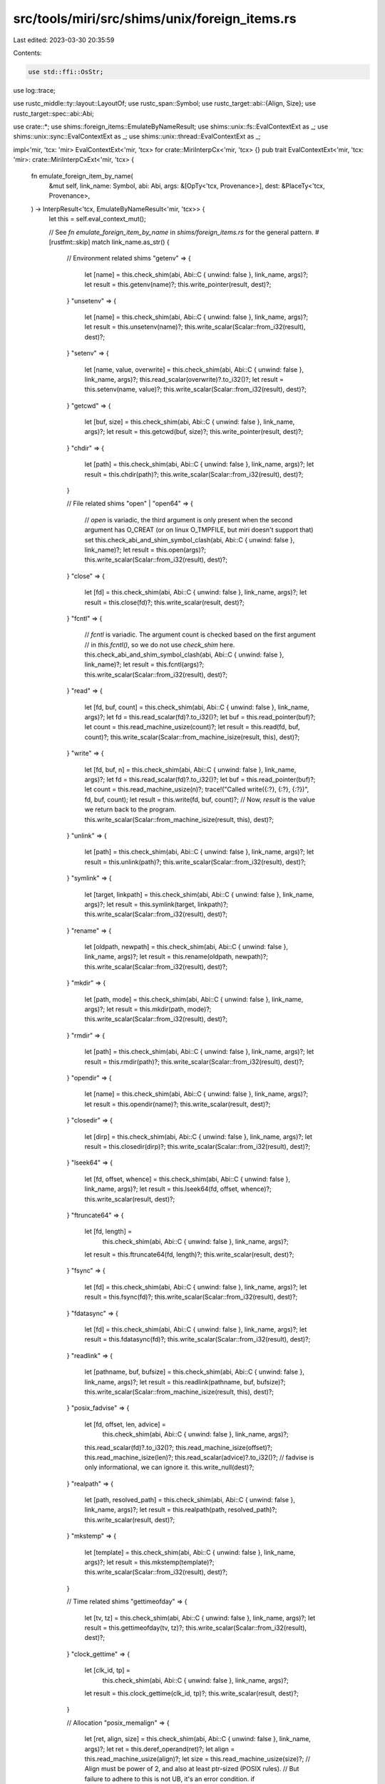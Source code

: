 src/tools/miri/src/shims/unix/foreign_items.rs
==============================================

Last edited: 2023-03-30 20:35:59

Contents:

.. code-block:: rs

    use std::ffi::OsStr;

use log::trace;

use rustc_middle::ty::layout::LayoutOf;
use rustc_span::Symbol;
use rustc_target::abi::{Align, Size};
use rustc_target::spec::abi::Abi;

use crate::*;
use shims::foreign_items::EmulateByNameResult;
use shims::unix::fs::EvalContextExt as _;
use shims::unix::sync::EvalContextExt as _;
use shims::unix::thread::EvalContextExt as _;

impl<'mir, 'tcx: 'mir> EvalContextExt<'mir, 'tcx> for crate::MiriInterpCx<'mir, 'tcx> {}
pub trait EvalContextExt<'mir, 'tcx: 'mir>: crate::MiriInterpCxExt<'mir, 'tcx> {
    fn emulate_foreign_item_by_name(
        &mut self,
        link_name: Symbol,
        abi: Abi,
        args: &[OpTy<'tcx, Provenance>],
        dest: &PlaceTy<'tcx, Provenance>,
    ) -> InterpResult<'tcx, EmulateByNameResult<'mir, 'tcx>> {
        let this = self.eval_context_mut();

        // See `fn emulate_foreign_item_by_name` in `shims/foreign_items.rs` for the general pattern.
        #[rustfmt::skip]
        match link_name.as_str() {
            // Environment related shims
            "getenv" => {
                let [name] = this.check_shim(abi, Abi::C { unwind: false }, link_name, args)?;
                let result = this.getenv(name)?;
                this.write_pointer(result, dest)?;
            }
            "unsetenv" => {
                let [name] = this.check_shim(abi, Abi::C { unwind: false }, link_name, args)?;
                let result = this.unsetenv(name)?;
                this.write_scalar(Scalar::from_i32(result), dest)?;
            }
            "setenv" => {
                let [name, value, overwrite] = this.check_shim(abi, Abi::C { unwind: false }, link_name, args)?;
                this.read_scalar(overwrite)?.to_i32()?;
                let result = this.setenv(name, value)?;
                this.write_scalar(Scalar::from_i32(result), dest)?;
            }
            "getcwd" => {
                let [buf, size] = this.check_shim(abi, Abi::C { unwind: false }, link_name, args)?;
                let result = this.getcwd(buf, size)?;
                this.write_pointer(result, dest)?;
            }
            "chdir" => {
                let [path] = this.check_shim(abi, Abi::C { unwind: false }, link_name, args)?;
                let result = this.chdir(path)?;
                this.write_scalar(Scalar::from_i32(result), dest)?;
            }

            // File related shims
            "open" | "open64" => {
                // `open` is variadic, the third argument is only present when the second argument has O_CREAT (or on linux O_TMPFILE, but miri doesn't support that) set
                this.check_abi_and_shim_symbol_clash(abi, Abi::C { unwind: false }, link_name)?;
                let result = this.open(args)?;
                this.write_scalar(Scalar::from_i32(result), dest)?;
            }
            "close" => {
                let [fd] = this.check_shim(abi, Abi::C { unwind: false }, link_name, args)?;
                let result = this.close(fd)?;
                this.write_scalar(result, dest)?;
            }
            "fcntl" => {
                // `fcntl` is variadic. The argument count is checked based on the first argument
                // in `this.fcntl()`, so we do not use `check_shim` here.
                this.check_abi_and_shim_symbol_clash(abi, Abi::C { unwind: false }, link_name)?;
                let result = this.fcntl(args)?;
                this.write_scalar(Scalar::from_i32(result), dest)?;
            }
            "read" => {
                let [fd, buf, count] = this.check_shim(abi, Abi::C { unwind: false }, link_name, args)?;
                let fd = this.read_scalar(fd)?.to_i32()?;
                let buf = this.read_pointer(buf)?;
                let count = this.read_machine_usize(count)?;
                let result = this.read(fd, buf, count)?;
                this.write_scalar(Scalar::from_machine_isize(result, this), dest)?;
            }
            "write" => {
                let [fd, buf, n] = this.check_shim(abi, Abi::C { unwind: false }, link_name, args)?;
                let fd = this.read_scalar(fd)?.to_i32()?;
                let buf = this.read_pointer(buf)?;
                let count = this.read_machine_usize(n)?;
                trace!("Called write({:?}, {:?}, {:?})", fd, buf, count);
                let result = this.write(fd, buf, count)?;
                // Now, `result` is the value we return back to the program.
                this.write_scalar(Scalar::from_machine_isize(result, this), dest)?;
            }
            "unlink" => {
                let [path] = this.check_shim(abi, Abi::C { unwind: false }, link_name, args)?;
                let result = this.unlink(path)?;
                this.write_scalar(Scalar::from_i32(result), dest)?;
            }
            "symlink" => {
                let [target, linkpath] = this.check_shim(abi, Abi::C { unwind: false }, link_name, args)?;
                let result = this.symlink(target, linkpath)?;
                this.write_scalar(Scalar::from_i32(result), dest)?;
            }
            "rename" => {
                let [oldpath, newpath] = this.check_shim(abi, Abi::C { unwind: false }, link_name, args)?;
                let result = this.rename(oldpath, newpath)?;
                this.write_scalar(Scalar::from_i32(result), dest)?;
            }
            "mkdir" => {
                let [path, mode] = this.check_shim(abi, Abi::C { unwind: false }, link_name, args)?;
                let result = this.mkdir(path, mode)?;
                this.write_scalar(Scalar::from_i32(result), dest)?;
            }
            "rmdir" => {
                let [path] = this.check_shim(abi, Abi::C { unwind: false }, link_name, args)?;
                let result = this.rmdir(path)?;
                this.write_scalar(Scalar::from_i32(result), dest)?;
            }
            "opendir" => {
                let [name] = this.check_shim(abi, Abi::C { unwind: false }, link_name, args)?;
                let result = this.opendir(name)?;
                this.write_scalar(result, dest)?;
            }
            "closedir" => {
                let [dirp] = this.check_shim(abi, Abi::C { unwind: false }, link_name, args)?;
                let result = this.closedir(dirp)?;
                this.write_scalar(Scalar::from_i32(result), dest)?;
            }
            "lseek64" => {
                let [fd, offset, whence] = this.check_shim(abi, Abi::C { unwind: false }, link_name, args)?;
                let result = this.lseek64(fd, offset, whence)?;
                this.write_scalar(result, dest)?;
            }
            "ftruncate64" => {
                let [fd, length] =
                    this.check_shim(abi, Abi::C { unwind: false }, link_name, args)?;
                let result = this.ftruncate64(fd, length)?;
                this.write_scalar(result, dest)?;
            }
            "fsync" => {
                let [fd] = this.check_shim(abi, Abi::C { unwind: false }, link_name, args)?;
                let result = this.fsync(fd)?;
                this.write_scalar(Scalar::from_i32(result), dest)?;
            }
            "fdatasync" => {
                let [fd] = this.check_shim(abi, Abi::C { unwind: false }, link_name, args)?;
                let result = this.fdatasync(fd)?;
                this.write_scalar(Scalar::from_i32(result), dest)?;
            }
            "readlink" => {
                let [pathname, buf, bufsize] = this.check_shim(abi, Abi::C { unwind: false }, link_name, args)?;
                let result = this.readlink(pathname, buf, bufsize)?;
                this.write_scalar(Scalar::from_machine_isize(result, this), dest)?;
            }
            "posix_fadvise" => {
                let [fd, offset, len, advice] =
                    this.check_shim(abi, Abi::C { unwind: false }, link_name, args)?;
                this.read_scalar(fd)?.to_i32()?;
                this.read_machine_isize(offset)?;
                this.read_machine_isize(len)?;
                this.read_scalar(advice)?.to_i32()?;
                // fadvise is only informational, we can ignore it.
                this.write_null(dest)?;
            }
            "realpath" => {
                let [path, resolved_path] = this.check_shim(abi, Abi::C { unwind: false }, link_name, args)?;
                let result = this.realpath(path, resolved_path)?;
                this.write_scalar(result, dest)?;
            }
            "mkstemp" => {
                let [template] = this.check_shim(abi, Abi::C { unwind: false }, link_name, args)?;
                let result = this.mkstemp(template)?;
                this.write_scalar(Scalar::from_i32(result), dest)?;
            }

            // Time related shims
            "gettimeofday" => {
                let [tv, tz] = this.check_shim(abi, Abi::C { unwind: false }, link_name, args)?;
                let result = this.gettimeofday(tv, tz)?;
                this.write_scalar(Scalar::from_i32(result), dest)?;
            }
            "clock_gettime" => {
                let [clk_id, tp] =
                    this.check_shim(abi, Abi::C { unwind: false }, link_name, args)?;
                let result = this.clock_gettime(clk_id, tp)?;
                this.write_scalar(result, dest)?;
            }

            // Allocation
            "posix_memalign" => {
                let [ret, align, size] = this.check_shim(abi, Abi::C { unwind: false }, link_name, args)?;
                let ret = this.deref_operand(ret)?;
                let align = this.read_machine_usize(align)?;
                let size = this.read_machine_usize(size)?;
                // Align must be power of 2, and also at least ptr-sized (POSIX rules).
                // But failure to adhere to this is not UB, it's an error condition.
                if !align.is_power_of_two() || align < this.pointer_size().bytes() {
                    let einval = this.eval_libc_i32("EINVAL");
                    this.write_int(einval, dest)?;
                } else {
                    if size == 0 {
                        this.write_null(&ret.into())?;
                    } else {
                        let ptr = this.allocate_ptr(
                            Size::from_bytes(size),
                            Align::from_bytes(align).unwrap(),
                            MiriMemoryKind::C.into(),
                        )?;
                        this.write_pointer(ptr, &ret.into())?;
                    }
                    this.write_null(dest)?;
                }
            }

            // Dynamic symbol loading
            "dlsym" => {
                let [handle, symbol] = this.check_shim(abi, Abi::C { unwind: false }, link_name, args)?;
                this.read_machine_usize(handle)?;
                let symbol = this.read_pointer(symbol)?;
                let symbol_name = this.read_c_str(symbol)?;
                if let Some(dlsym) = Dlsym::from_str(symbol_name, &this.tcx.sess.target.os)? {
                    let ptr = this.create_fn_alloc_ptr(FnVal::Other(dlsym));
                    this.write_pointer(ptr, dest)?;
                } else {
                    this.write_null(dest)?;
                }
            }

            // Querying system information
            "sysconf" => {
                let [name] = this.check_shim(abi, Abi::C { unwind: false }, link_name, args)?;
                let name = this.read_scalar(name)?.to_i32()?;
                // FIXME: Which of these are POSIX, and which are GNU/Linux?
                // At least the names seem to all also exist on macOS.
                let sysconfs: &[(&str, fn(&MiriInterpCx<'_, '_>) -> Scalar<Provenance>)] = &[
                    ("_SC_PAGESIZE", |this| Scalar::from_int(this.machine.page_size, this.pointer_size())),
                    ("_SC_NPROCESSORS_CONF", |this| Scalar::from_int(this.machine.num_cpus, this.pointer_size())),
                    ("_SC_NPROCESSORS_ONLN", |this| Scalar::from_int(this.machine.num_cpus, this.pointer_size())),
                    // 512 seems to be a reasonable default. The value is not critical, in
                    // the sense that getpwuid_r takes and checks the buffer length.
                    ("_SC_GETPW_R_SIZE_MAX", |this| Scalar::from_int(512, this.pointer_size()))
                ];
                let mut result = None;
                for &(sysconf_name, value) in sysconfs {
                    let sysconf_name = this.eval_libc_i32(sysconf_name);
                    if sysconf_name == name {
                        result = Some(value(this));
                        break;
                    }
                }
                if let Some(result) = result {
                    this.write_scalar(result, dest)?;
                } else {
                    throw_unsup_format!("unimplemented sysconf name: {}", name)
                }
            }

            // Thread-local storage
            "pthread_key_create" => {
                let [key, dtor] = this.check_shim(abi, Abi::C { unwind: false }, link_name, args)?;
                let key_place = this.deref_operand(key)?;
                let dtor = this.read_pointer(dtor)?;

                // Extract the function type out of the signature (that seems easier than constructing it ourselves).
                let dtor = if !this.ptr_is_null(dtor)? {
                    Some(this.get_ptr_fn(dtor)?.as_instance()?)
                } else {
                    None
                };

                // Figure out how large a pthread TLS key actually is.
                // To this end, deref the argument type. This is `libc::pthread_key_t`.
                let key_type = key.layout.ty
                    .builtin_deref(true)
                    .ok_or_else(|| err_ub_format!(
                        "wrong signature used for `pthread_key_create`: first argument must be a raw pointer."
                    ))?
                    .ty;
                let key_layout = this.layout_of(key_type)?;

                // Create key and write it into the memory where `key_ptr` wants it.
                let key = this.machine.tls.create_tls_key(dtor, key_layout.size)?;
                this.write_scalar(Scalar::from_uint(key, key_layout.size), &key_place.into())?;

                // Return success (`0`).
                this.write_null(dest)?;
            }
            "pthread_key_delete" => {
                let [key] = this.check_shim(abi, Abi::C { unwind: false }, link_name, args)?;
                let key = this.read_scalar(key)?.to_bits(key.layout.size)?;
                this.machine.tls.delete_tls_key(key)?;
                // Return success (0)
                this.write_null(dest)?;
            }
            "pthread_getspecific" => {
                let [key] = this.check_shim(abi, Abi::C { unwind: false }, link_name, args)?;
                let key = this.read_scalar(key)?.to_bits(key.layout.size)?;
                let active_thread = this.get_active_thread();
                let ptr = this.machine.tls.load_tls(key, active_thread, this)?;
                this.write_scalar(ptr, dest)?;
            }
            "pthread_setspecific" => {
                let [key, new_ptr] = this.check_shim(abi, Abi::C { unwind: false }, link_name, args)?;
                let key = this.read_scalar(key)?.to_bits(key.layout.size)?;
                let active_thread = this.get_active_thread();
                let new_data = this.read_scalar(new_ptr)?;
                this.machine.tls.store_tls(key, active_thread, new_data, &*this.tcx)?;

                // Return success (`0`).
                this.write_null(dest)?;
            }

            // Synchronization primitives
            "pthread_mutexattr_init" => {
                let [attr] = this.check_shim(abi, Abi::C { unwind: false }, link_name, args)?;
                let result = this.pthread_mutexattr_init(attr)?;
                this.write_scalar(Scalar::from_i32(result), dest)?;
            }
            "pthread_mutexattr_settype" => {
                let [attr, kind] = this.check_shim(abi, Abi::C { unwind: false }, link_name, args)?;
                let result = this.pthread_mutexattr_settype(attr, kind)?;
                this.write_scalar(Scalar::from_i32(result), dest)?;
            }
            "pthread_mutexattr_destroy" => {
                let [attr] = this.check_shim(abi, Abi::C { unwind: false }, link_name, args)?;
                let result = this.pthread_mutexattr_destroy(attr)?;
                this.write_scalar(Scalar::from_i32(result), dest)?;
            }
            "pthread_mutex_init" => {
                let [mutex, attr] = this.check_shim(abi, Abi::C { unwind: false }, link_name, args)?;
                let result = this.pthread_mutex_init(mutex, attr)?;
                this.write_scalar(Scalar::from_i32(result), dest)?;
            }
            "pthread_mutex_lock" => {
                let [mutex] = this.check_shim(abi, Abi::C { unwind: false }, link_name, args)?;
                let result = this.pthread_mutex_lock(mutex)?;
                this.write_scalar(Scalar::from_i32(result), dest)?;
            }
            "pthread_mutex_trylock" => {
                let [mutex] = this.check_shim(abi, Abi::C { unwind: false }, link_name, args)?;
                let result = this.pthread_mutex_trylock(mutex)?;
                this.write_scalar(Scalar::from_i32(result), dest)?;
            }
            "pthread_mutex_unlock" => {
                let [mutex] = this.check_shim(abi, Abi::C { unwind: false }, link_name, args)?;
                let result = this.pthread_mutex_unlock(mutex)?;
                this.write_scalar(Scalar::from_i32(result), dest)?;
            }
            "pthread_mutex_destroy" => {
                let [mutex] = this.check_shim(abi, Abi::C { unwind: false }, link_name, args)?;
                let result = this.pthread_mutex_destroy(mutex)?;
                this.write_scalar(Scalar::from_i32(result), dest)?;
            }
            "pthread_rwlock_rdlock" => {
                let [rwlock] = this.check_shim(abi, Abi::C { unwind: false }, link_name, args)?;
                let result = this.pthread_rwlock_rdlock(rwlock)?;
                this.write_scalar(Scalar::from_i32(result), dest)?;
            }
            "pthread_rwlock_tryrdlock" => {
                let [rwlock] = this.check_shim(abi, Abi::C { unwind: false }, link_name, args)?;
                let result = this.pthread_rwlock_tryrdlock(rwlock)?;
                this.write_scalar(Scalar::from_i32(result), dest)?;
            }
            "pthread_rwlock_wrlock" => {
                let [rwlock] = this.check_shim(abi, Abi::C { unwind: false }, link_name, args)?;
                let result = this.pthread_rwlock_wrlock(rwlock)?;
                this.write_scalar(Scalar::from_i32(result), dest)?;
            }
            "pthread_rwlock_trywrlock" => {
                let [rwlock] = this.check_shim(abi, Abi::C { unwind: false }, link_name, args)?;
                let result = this.pthread_rwlock_trywrlock(rwlock)?;
                this.write_scalar(Scalar::from_i32(result), dest)?;
            }
            "pthread_rwlock_unlock" => {
                let [rwlock] = this.check_shim(abi, Abi::C { unwind: false }, link_name, args)?;
                let result = this.pthread_rwlock_unlock(rwlock)?;
                this.write_scalar(Scalar::from_i32(result), dest)?;
            }
            "pthread_rwlock_destroy" => {
                let [rwlock] = this.check_shim(abi, Abi::C { unwind: false }, link_name, args)?;
                let result = this.pthread_rwlock_destroy(rwlock)?;
                this.write_scalar(Scalar::from_i32(result), dest)?;
            }
            "pthread_condattr_init" => {
                let [attr] = this.check_shim(abi, Abi::C { unwind: false }, link_name, args)?;
                let result = this.pthread_condattr_init(attr)?;
                this.write_scalar(Scalar::from_i32(result), dest)?;
            }
            "pthread_condattr_destroy" => {
                let [attr] = this.check_shim(abi, Abi::C { unwind: false }, link_name, args)?;
                let result = this.pthread_condattr_destroy(attr)?;
                this.write_scalar(Scalar::from_i32(result), dest)?;
            }
            "pthread_cond_init" => {
                let [cond, attr] = this.check_shim(abi, Abi::C { unwind: false }, link_name, args)?;
                let result = this.pthread_cond_init(cond, attr)?;
                this.write_scalar(Scalar::from_i32(result), dest)?;
            }
            "pthread_cond_signal" => {
                let [cond] = this.check_shim(abi, Abi::C { unwind: false }, link_name, args)?;
                let result = this.pthread_cond_signal(cond)?;
                this.write_scalar(Scalar::from_i32(result), dest)?;
            }
            "pthread_cond_broadcast" => {
                let [cond] = this.check_shim(abi, Abi::C { unwind: false }, link_name, args)?;
                let result = this.pthread_cond_broadcast(cond)?;
                this.write_scalar(Scalar::from_i32(result), dest)?;
            }
            "pthread_cond_wait" => {
                let [cond, mutex] = this.check_shim(abi, Abi::C { unwind: false }, link_name, args)?;
                let result = this.pthread_cond_wait(cond, mutex)?;
                this.write_scalar(Scalar::from_i32(result), dest)?;
            }
            "pthread_cond_timedwait" => {
                let [cond, mutex, abstime] = this.check_shim(abi, Abi::C { unwind: false }, link_name, args)?;
                this.pthread_cond_timedwait(cond, mutex, abstime, dest)?;
            }
            "pthread_cond_destroy" => {
                let [cond] = this.check_shim(abi, Abi::C { unwind: false }, link_name, args)?;
                let result = this.pthread_cond_destroy(cond)?;
                this.write_scalar(Scalar::from_i32(result), dest)?;
            }

            // Threading
            "pthread_create" => {
                let [thread, attr, start, arg] = this.check_shim(abi, Abi::C { unwind: false }, link_name, args)?;
                let result = this.pthread_create(thread, attr, start, arg)?;
                this.write_scalar(Scalar::from_i32(result), dest)?;
            }
            "pthread_join" => {
                let [thread, retval] = this.check_shim(abi, Abi::C { unwind: false }, link_name, args)?;
                let result = this.pthread_join(thread, retval)?;
                this.write_scalar(Scalar::from_i32(result), dest)?;
            }
            "pthread_detach" => {
                let [thread] = this.check_shim(abi, Abi::C { unwind: false }, link_name, args)?;
                let result = this.pthread_detach(thread)?;
                this.write_scalar(Scalar::from_i32(result), dest)?;
            }
            "pthread_self" => {
                let [] = this.check_shim(abi, Abi::C { unwind: false }, link_name, args)?;
                let res = this.pthread_self()?;
                this.write_scalar(res, dest)?;
            }
            "sched_yield" => {
                let [] = this.check_shim(abi, Abi::C { unwind: false }, link_name, args)?;
                let result = this.sched_yield()?;
                this.write_scalar(Scalar::from_i32(result), dest)?;
            }
            "nanosleep" => {
                let [req, rem] = this.check_shim(abi, Abi::C { unwind: false }, link_name, args)?;
                let result = this.nanosleep(req, rem)?;
                this.write_scalar(Scalar::from_i32(result), dest)?;
            }

            // Miscellaneous
            "isatty" => {
                let [fd] = this.check_shim(abi, Abi::C { unwind: false }, link_name, args)?;
                let result = this.isatty(fd)?;
                this.write_scalar(result, dest)?;
            }
            "pthread_atfork" => {
                let [prepare, parent, child] = this.check_shim(abi, Abi::C { unwind: false }, link_name, args)?;
                this.read_pointer(prepare)?;
                this.read_pointer(parent)?;
                this.read_pointer(child)?;
                // We do not support forking, so there is nothing to do here.
                this.write_null(dest)?;
            }
            "strerror_r" | "__xpg_strerror_r" => {
                let [errnum, buf, buflen] = this.check_shim(abi, Abi::C { unwind: false }, link_name, args)?;
                let errnum = this.read_scalar(errnum)?;
                let buf = this.read_pointer(buf)?;
                let buflen = this.read_machine_usize(buflen)?;

                let error = this.try_errnum_to_io_error(errnum)?;
                let formatted = match error {
                    Some(err) => format!("{err}"),
                    None => format!("<unknown errnum in strerror_r: {errnum}>"),
                };
                let (complete, _) = this.write_os_str_to_c_str(OsStr::new(&formatted), buf, buflen)?;
                let ret = if complete { 0 } else { this.eval_libc_i32("ERANGE") };
                this.write_int(ret, dest)?;
            }
            "getpid" => {
                let [] = this.check_shim(abi, Abi::C { unwind: false}, link_name, args)?;
                let result = this.getpid()?;
                this.write_scalar(Scalar::from_i32(result), dest)?;
            }

            // Incomplete shims that we "stub out" just to get pre-main initialization code to work.
            // These shims are enabled only when the caller is in the standard library.
            "pthread_attr_getguardsize"
            if this.frame_in_std() => {
                let [_attr, guard_size] = this.check_shim(abi, Abi::C { unwind: false }, link_name, args)?;
                let guard_size = this.deref_operand(guard_size)?;
                let guard_size_layout = this.libc_ty_layout("size_t");
                this.write_scalar(Scalar::from_uint(this.machine.page_size, guard_size_layout.size), &guard_size.into())?;

                // Return success (`0`).
                this.write_null(dest)?;
            }

            | "pthread_attr_init"
            | "pthread_attr_destroy"
            if this.frame_in_std() => {
                let [_] = this.check_shim(abi, Abi::C { unwind: false }, link_name, args)?;
                this.write_null(dest)?;
            }
            | "pthread_attr_setstacksize"
            if this.frame_in_std() => {
                let [_, _] = this.check_shim(abi, Abi::C { unwind: false }, link_name, args)?;
                this.write_null(dest)?;
            }

            "pthread_attr_getstack"
            if this.frame_in_std() => {
                // We don't support "pthread_attr_setstack", so we just pretend all stacks have the same values here.
                // Hence we can mostly ignore the input `attr_place`.
                let [attr_place, addr_place, size_place] =
                    this.check_shim(abi, Abi::C { unwind: false }, link_name, args)?;
                let _attr_place = this.deref_operand(attr_place)?;
                let addr_place = this.deref_operand(addr_place)?;
                let size_place = this.deref_operand(size_place)?;

                this.write_scalar(
                    Scalar::from_uint(this.machine.stack_addr, this.pointer_size()),
                    &addr_place.into(),
                )?;
                this.write_scalar(
                    Scalar::from_uint(this.machine.stack_size, this.pointer_size()),
                    &size_place.into(),
                )?;

                // Return success (`0`).
                this.write_null(dest)?;
            }

            | "signal"
            | "sigaltstack"
            if this.frame_in_std() => {
                let [_, _] = this.check_shim(abi, Abi::C { unwind: false }, link_name, args)?;
                this.write_null(dest)?;
            }
            | "sigaction"
            | "mprotect"
            if this.frame_in_std() => {
                let [_, _, _] = this.check_shim(abi, Abi::C { unwind: false }, link_name, args)?;
                this.write_null(dest)?;
            }

            "getuid"
            if this.frame_in_std() => {
                let [] = this.check_shim(abi, Abi::C { unwind: false }, link_name, args)?;
                // FOr now, just pretend we always have this fixed UID.
                this.write_int(super::UID, dest)?;
            }

            "getpwuid_r" if this.frame_in_std() => {
                let [uid, pwd, buf, buflen, result] =
                    this.check_shim(abi, Abi::C { unwind: false }, link_name, args)?;
                this.check_no_isolation("`getpwuid_r`")?;

                let uid = this.read_scalar(uid)?.to_u32()?;
                let pwd = this.deref_operand(pwd)?;
                let buf = this.read_pointer(buf)?;
                let buflen = this.read_machine_usize(buflen)?;
                let result = this.deref_operand(result)?;

                // Must be for "us".
                if uid != crate::shims::unix::UID {
                    throw_unsup_format!("`getpwuid_r` on other users is not supported");
                }

                // Reset all fields to `uninit` to make sure nobody reads them.
                // (This is a std-only shim so we are okay with such hacks.)
                this.write_uninit(&pwd.into())?;

                // We only set the home_dir field.
                #[allow(deprecated)]
                let home_dir = std::env::home_dir().unwrap();
                let (written, _) = this.write_path_to_c_str(&home_dir, buf, buflen)?;
                let pw_dir = this.mplace_field_named(&pwd, "pw_dir")?;
                this.write_pointer(buf, &pw_dir.into())?;

                if written {
                    this.write_pointer(pwd.ptr, &result.into())?;
                    this.write_null(dest)?;
                } else {
                    this.write_null(&result.into())?;
                    this.write_scalar(this.eval_libc("ERANGE"), dest)?;
                }
            }

            // Platform-specific shims
            _ => {
                let target_os = &*this.tcx.sess.target.os;
                return match target_os {
                    "android" => shims::unix::android::foreign_items::EvalContextExt::emulate_foreign_item_by_name(this, link_name, abi, args, dest),
                    "freebsd" => shims::unix::freebsd::foreign_items::EvalContextExt::emulate_foreign_item_by_name(this, link_name, abi, args, dest),
                    "linux" => shims::unix::linux::foreign_items::EvalContextExt::emulate_foreign_item_by_name(this, link_name, abi, args, dest),
                    "macos" => shims::unix::macos::foreign_items::EvalContextExt::emulate_foreign_item_by_name(this, link_name, abi, args, dest),
                    _ => Ok(EmulateByNameResult::NotSupported),
                };
            }
        };

        Ok(EmulateByNameResult::NeedsJumping)
    }
}


